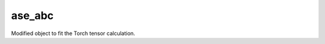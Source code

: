 ##########
ase_abc
##########

.. class:: Optimizable(collections.abc.Sized)

   Modified object to fit the Torch tensor calculation.

   .. method:: converged(self, forces, fmax)

      .. Note::
      Replace ``return np.linalg.norm(forces, axis=1).max() < fmax``
      with
      ``return torch.linalg.norm(forces, dim=1).max() < fmax``
